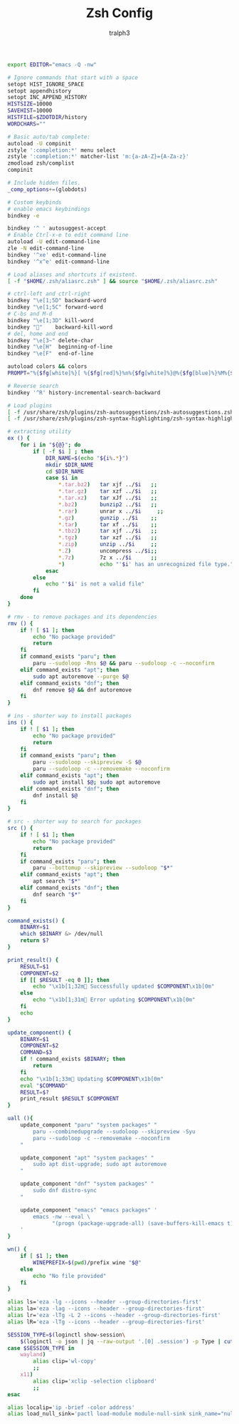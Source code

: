 #+TITLE: Zsh Config
#+AUTHOR: tralph3
#+PROPERTY: header-args :noweb yes :tangle ~/.config/zsh/.zshrc :mkdirp yes

#+begin_src bash
  export EDITOR="emacs -Q -nw"

  # Ignore commands that start with a space
  setopt HIST_IGNORE_SPACE
  setopt appendhistory
  setopt INC_APPEND_HISTORY
  HISTSIZE=10000
  SAVEHIST=10000
  HISTFILE=$ZDOTDIR/history
  WORDCHARS=""

  # Basic auto/tab complete:
  autoload -U compinit
  zstyle ':completion:*' menu select
  zstyle ':completion:*' matcher-list 'm:{a-zA-Z}={A-Za-z}'
  zmodload zsh/complist
  compinit

  # Include hidden files.
  _comp_options+=(globdots)

  # Custom keybinds
  # enable emacs keybindings
  bindkey -e

  bindkey '^ ' autosuggest-accept
  # Enable Ctrl-x-e to edit command line
  autoload -U edit-command-line
  zle -N edit-command-line
  bindkey '^xe' edit-command-line
  bindkey '^x^e' edit-command-line

  # Load aliases and shortcuts if existent.
  [ -f "$HOME/.zsh/aliasrc.zsh" ] && source "$HOME/.zsh/aliasrc.zsh"

  # ctrl-left and ctrl-right
  bindkey "\e[1;5D" backward-word
  bindkey "\e[1;5C" forward-word
  # C-bs and M-d
  bindkey "\e[1;3D" kill-word
  bindkey ""    backward-kill-word
  # del, home and end
  bindkey "\e[3~" delete-char
  bindkey "\e[H"  beginning-of-line
  bindkey "\e[F"  end-of-line

  autoload colors && colors
  PROMPT="%{$fg[white]%}[ %{$fg[red]%}%n%{$fg[white]%}@%{$fg[blue]%}%M%{$fg[yellow]%} %~%{$fg[white]%} ]%{$reset_color%}%  "

  # Reverse search
  bindkey '^R' history-incremental-search-backward

  # Load plugins
  [ -f /usr/share/zsh/plugins/zsh-autosuggestions/zsh-autosuggestions.zsh ] && source /usr/share/zsh/plugins/zsh-autosuggestions/zsh-autosuggestions.zsh 2>/dev/null
  [ -f /usr/share/zsh/plugins/zsh-syntax-highlighting/zsh-syntax-highlighting.zsh ] && source /usr/share/zsh/plugins/zsh-syntax-highlighting/zsh-syntax-highlighting.zsh 2>/dev/null

  # extracting utility
  ex () {
      for i in "${@}"; do
          if [ -f $i ] ; then
              DIR_NAME=$(echo "${i%.*}")
              mkdir $DIR_NAME
              cd $DIR_NAME
              case $i in
                  ,*.tar.bz2)   tar xjf ../$i   ;;
                  ,*.tar.gz)    tar xzf ../$i   ;;
                  ,*.tar.xz)    tar xJf ../$i   ;;
                  ,*.bz2)       bunzip2 ../$i   ;;
                  ,*.rar)       unrar x ../$i     ;;
                  ,*.gz)        gunzip ../$i    ;;
                  ,*.tar)       tar xf ../$i    ;;
                  ,*.tbz2)      tar xjf ../$i   ;;
                  ,*.tgz)       tar xzf ../$i   ;;
                  ,*.zip)       unzip ../$i     ;;
                  ,*.Z)         uncompress ../$i;;
                  ,*.7z)        7z x ../$i      ;;
                  ,*)           echo "'$i' has an unrecognized file type." ;;
              esac
          else
              echo "'$i' is not a valid file"
          fi
      done
  }

  # rmv - to remove packages and its dependencies
  rmv () {
      if ! [ $1 ]; then
          echo "No package provided"
          return
      fi
      if command_exists "paru"; then
          paru --sudoloop -Rns $@ && paru --sudoloop -c --noconfirm
      elif command_exists "apt"; then
          sudo apt autoremove --purge $@
      elif command_exists "dnf"; then
          dnf remove $@ && dnf autoremove
      fi
  }

  # ins - shorter way to install packages
  ins () {
      if ! [ $1 ]; then
          echo "No package provided"
          return
      fi
      if command_exists "paru"; then
          paru --sudoloop --skipreview -S $@
          paru --sudoloop -c --removemake --noconfirm
      elif command_exists "apt"; then
          sudo apt install $@; sudo apt autoremove
      elif command_exists "dnf"; then
          dnf install $@
      fi
  }

  # src - shorter way to search for packages
  src () {
      if ! [ $1 ]; then
          echo "No package provided"
          return
      fi
      if command_exists "paru"; then
          paru --bottomup --skipreview --sudoloop "$*"
      elif command_exists "apt"; then
          apt search "$*"
      elif command_exists "dnf"; then
          dnf search "$*"
      fi
  }

  command_exists() {
      BINARY=$1
      which $BINARY &> /dev/null
      return $?
  }

  print_result() {
      RESULT=$1
      COMPONENT=$2
      if [[ $RESULT -eq 0 ]]; then
          echo "\x1b[1;32m Successfully updated $COMPONENT\x1b[0m"
      else
          echo "\x1b[1;31m Error updating $COMPONENT\x1b[0m"
      fi
      echo
  }

  update_component() {
      BINARY=$1
      COMPONENT=$2
      COMMAND=$3
      if ! command_exists $BINARY; then
          return
      fi
      echo "\x1b[1;33m Updating $COMPONENT\x1b[0m"
      eval "$COMMAND"
      RESULT=$?
      print_result $RESULT $COMPONENT
  }

  uall (){
      update_component "paru" "system packages" "
          paru --combinedupgrade --sudoloop --skipreview -Syu
          paru --sudoloop -c --removemake --noconfirm
      "

      update_component "apt" "system packages" "
          sudo apt dist-upgrade; sudo apt autoremove
      "

      update_component "dnf" "system packages" "
          sudo dnf distro-sync
      "

      update_component "emacs" "emacs packages" '
          emacs -nw --eval \
                "(progn (package-upgrade-all) (save-buffers-kill-emacs t))"
      '
  }

  wn() {
      if [ $1 ]; then
          WINEPREFIX=$(pwd)/prefix wine "$@"
      else
          echo "No file provided"
      fi
  }

  alias ls='eza -lg --icons --header --group-directories-first'
  alias la='eza -lag --icons --header --group-directories-first'
  alias lr='eza -lTg -L 2 --icons --header --group-directories-first'
  alias lR='eza -lTg --icons --header --group-directories-first'

  SESSION_TYPE=$(loginctl show-session\
      $(loginctl -o json | jq --raw-output '.[0] .session') -p Type | cut -d= -f2)
  case $SESSION_TYPE in
      wayland)
          alias clip='wl-copy'
          ;;
      x11)
          alias clip='xclip -selection clipboard'
          ;;
  esac

  alias localip='ip -brief -color address'
  alias load_null_sink='pactl load-module module-null-sink sink_name="nullsink" sink_properties=device.description="NullSink"'
#+end_src
